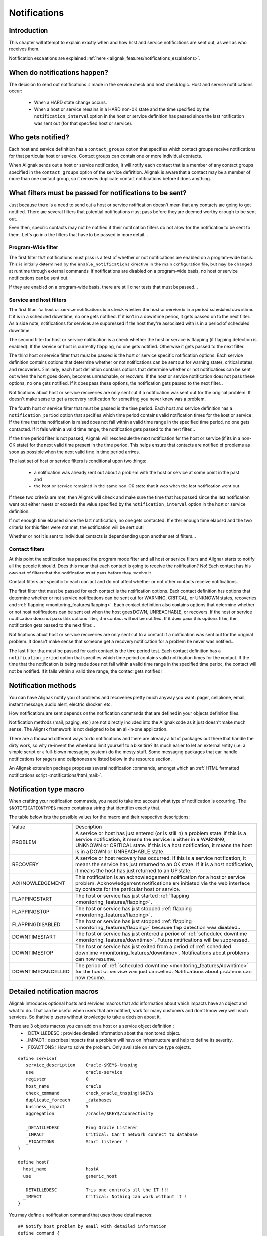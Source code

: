 .. _monitoring_features/notifications:

=============
Notifications 
=============


Introduction 
------------

.. image:: /_static/images///official/images/objects-contacts.png
   :scale: 90 %

This chapter will attempt to explain exactly when and how host and service notifications are sent out, as well as who receives them.

Notification escalations are explained :ref:`here <alignak_features/notifications_escalations>`.


When do notifications happen?
-----------------------------

The decision to send out notifications is made in the service check and host check logic. Host and service notifications occur:

    * When a HARD state change occurs.
    * When a host or service remains in a HARD non-OK state and the time specified by the ``notification_interval`` option in the host or service definition has passed since the last notification was sent out (for that specified host or service).


Who gets notified?
------------------

Each host and service definition has a ``contact_groups`` option that specifies which contact groups receive notifications for that particular host or service. Contact groups can contain one or more individual contacts.

When Alignak sends out a host or service notification, it will notify each contact that is a member of any contact groups specified in the ``contact_groups`` option of the service definition. Alignak is aware that a contact may be a member of more than one contact group, so it removes duplicate contact notifications before it does anything.


What filters must be passed for notifications to be sent?
---------------------------------------------------------

Just because there is a need to send out a host or service notification doesn't mean that any contacts are
going to get notified. There are several filters that potential notifications must pass before they are
deemed worthy enough to be sent out.

Even then, specific contacts may not be notified if their notification filters do not allow for the notification
to be sent to them. Let's go into the filters that have to be passed in more detail...


Program-Wide filter
~~~~~~~~~~~~~~~~~~~

The first filter that notifications must pass is a test of whether or not notifications are enabled on a program-wide basis. This is initially determined by the ``enable_notifications`` directive in the main configuration file, but may be changed at runtime through external commands. If notifications are disabled on a program-wide basis, no host or service notifications can be sent out.

If they are enabled on a program-wide basis, there are still other tests that must be passed...


Service and host filters
~~~~~~~~~~~~~~~~~~~~~~~~

The first filter for host or service notifications is a check whether the host or service is in a period scheduled downtime. It it is in a scheduled downtime, no one gets notified. If it isn't in a downtime period, it gets passed on to the next filter. As a side note, notifications for services are suppressed if the host they're associated with is in a period of scheduled downtime.

The second filter for host or service notification is a check whether the host or service is flapping (if flapping detection is enabled). If the service or host is currently flapping, no one gets notified. Otherwise it gets passed to the next filter.

The third host or service filter that must be passed is the host or service specific notification options. Each service definition contains options that determine whether or not notifications can be sent out for warning states, critical states, and recoveries. Similarly, each host definition contains options that determine whether or not notifications can be sent out when the host goes down, becomes unreachable, or recovers. If the host or service notification does not pass these options, no one gets notified. If it does pass these options, the notification gets passed to the next filter...

Notifications about host or service recoveries are only sent out if a notification was sent out for the original problem. It doesn't make sense to get a recovery notification for something you never knew was a problem.

The fourth host or service filter that must be passed is the time period. Each host and service definition has a ``notification_period`` option that specifies which time period contains valid notification times for the host or service. If the time that the notification is raised does not fall within a valid time range in the specified time period, no one gets contacted. If it falls within a valid time range, the notification gets passed to the next filter...

If the time period filter is not passed, Alignak will reschedule the next notification for the host or service (if its in a non-OK state) for the next valid time present in the time period. This helps ensure that contacts are notified of problems as soon as possible when the next valid time in time period arrives.

The last set of host or service filters is conditional upon two things: 

    * a notification was already sent out about a problem with the host or service at some point in the past and 
    * the host or service remained in the same non-OK state that it was when the last notification went out.
    
If these two criteria are met, then Alignak will check and make sure the time that has passed since the last notification went out either meets or exceeds the value specified by the ``notification_interval`` option in the host or service definition.

If not enough time elapsed since the last notification, no one gets contacted. If either enough time elapsed and the two criteria for this filter were not met, the notification will be sent out!

Whether or not it is sent to individual contacts is dependending upon another set of filters...


Contact filters
~~~~~~~~~~~~~~~

At this point the notification has passed the program mode filter and all host or service filters and Alignak starts to notify all the people it should. Does this mean that each contact is going to receive the notification? No! Each contact has his own set of filters that the notification must pass before they receive it.

Contact filters are specific to each contact and do not affect whether or not other contacts receive notifications.

The first filter that must be passed for each contact is the notification options. Each contact definition has options that determine whether or not service notifications can be sent out for WARNING, CRITICAL, or UNKNOWN states, recoveries and :ref:`flapping <monitoring_features/flapping>`. Each contact definition also contains options that determine whether or not host notifications can be sent out when the host goes DOWN, UNREACHABLE, or recovers. If the host or service notification does not pass this options filter, the contact will not be notified. If it does pass this options filter, the notification gets passed to the next filter...

Notifications about host or service recoveries are only sent out to a contact if a notification was sent out for the original problem. It doesn't make sense that someone get a recovery notification for a problem he never was notified...

The last filter that must be passed for each contact is the time period test. Each contact definition has a ``notification_period`` option that specifies which time period contains valid notification times for the contact. If the time that the notification is being made does not fall within a valid time range in the specified time period, the contact will not be notified. If it falls within a valid time range, the contact gets notified!


Notification methods
--------------------

You can have Alignak notify you of problems and recoveries pretty much anyway you want: pager, cellphone, email, instant message, audio alert, electric shocker, etc.

How notifications are sent depends on the notification commands that are defined in your objects definition files.

Notification methods (mail, paging, etc.) are not directly included into the Alignak code as it just doesn't make much sense. The Alignak framework is not designed to be an all-in-one application.

There are a thousand different ways to do notifications and there are already a lot of packages out there that handle the dirty work, so why re-invent the wheel and limit yourself to a bike tire? Its much easier to let an external entity (i.e. a simple script or a full-blown messaging system) do the messy stuff. Some messaging packages that can handle notifications for pagers and cellphones are listed below in the resource section.

An Alignak extension package proposes several notification commands, amongst which an :ref:`HTML formatted notifications script <notifications/html_mail>`.


Notification type macro
-----------------------

When crafting your notification commands, you need to take into account what type of notification is occurring. The ``$NOTIFICATIONTYPE$`` macro contains a string that identifies exactly that.

The table below lists the possible values for the macro and their respective descriptions:


================= ====================================================================================================================================================================================================================================================================
Value             Description                                                                                                                                                                                                                                                         
PROBLEM           A service or host has just entered (or is still in) a problem state. If this is a service notification, it means the service is either in a WARNING, UNKNOWN or CRITICAL state. If this is a host notification, it means the host is in a DOWN or UNREACHABLE state.
RECOVERY          A service or host recovery has occurred. If this is a service notification, it means the service has just returned to an OK state. If it is a host notification, it means the host has just returned to an UP state.                                                
ACKNOWLEDGEMENT   This notification is an acknowledgement notification for a host or service problem. Acknowledgement notifications are initiated via the web interface by contacts for the particular host or service.                                                               
FLAPPINGSTART     The host or service has just started :ref:`flapping <monitoring_features/flapping>`.
FLAPPINGSTOP      The host or service has just stopped :ref:`flapping <monitoring_features/flapping>`.
FLAPPINGDISABLED  The host or service has just stopped :ref:`flapping <monitoring_features/flapping>` because flap detection was disabled..
DOWNTIMESTART     The host or service has just entered a period of :ref:`scheduled downtime <monitoring_features/downtime>`. Future notifications will be suppressed.
DOWNTIMESTOP      The host or service has just exited from a period of :ref:`scheduled downtime <monitoring_features/downtime>`. Notifications about problems can now resume.
DOWNTIMECANCELLED The period of :ref:`scheduled downtime <monitoring_features/downtime>` for the host or service was just cancelled. Notifications about problems can now resume.
================= ====================================================================================================================================================================================================================================================================

Detailed notification macros
----------------------------

Alignak introduces optional hosts and services macros that add information about which impacts have an object and what to do. That can be useful when users that are notified, work for many customers and don't know very well each services. So that help users without knowledge to take a decision about it.

There are 3 objects macros you can add on a host or a service object definition :
   - _DETAILLEDESC : provides detailed information about the monitored object.
   - _IMPACT : describes impacts that a problem will have on infrastructure and help to define its severity.
   - _FIXACTIONS : How to solve the problem. Only available on service type objects.
  
::

  define service{
     service_description    Oracle-$KEY$-tnsping
     use                    oracle-service
     register               0
     host_name              oracle
     check_command          check_oracle_tnsping!$KEY$
     duplicate_foreach      _databases
     business_impact        5
     aggregation            /oracle/$KEY$/connectivity
  
     _DETAILLEDESC          Ping Oracle Listener
     _IMPACT                Critical: Can't network connect to database
     _FIXACTIONS            Start listener !
  }

  define host{
    host_name               hostA
    use                     generic_host

    _DETAILLEDESC           This one controls all the IT !!!
    _IMPACT                 Critical: Nothing can work without it !
  }
  

You may define a notification command that uses those detail macros:

::

   ## Notify host problem by email with detailed information
   define command {
      command_name    detailed-host-by-email
      command_line    /usr/bin/printf "%b" "Alignak Notification\n\nType:$NOTIFICATIONTYPE$\nHost: $HOSTNAME$\nState: $HOSTSTATE$\nAddress: $HOSTADDRESS$\nDate/Time: $DATE$/$TIME$\n Host Output : $HOSTOUTPUT$\n\nHost description: $_HOSTDESC$\nHost Impact: $_HOSTIMPACT$" | /usr/bin/mail -s "Host $HOSTSTATE$ alert for $HOSTNAME$" $CONTACTEMAIL$
   }

   ## Notify service problem by email with detailed informations
   define command {
      command_name    detailed-service-by-email
      command_line    /usr/bin/printf "%b" "Alignak Notification\n\nNotification Type: $NOTIFICATIONTYPE$\n\nService: $SERVICEDESC$\nHost: $HOSTALIAS$\nAddress: $HOSTADDRESS$\nState: $SERVICESTATE$\n\nDate/Time: $DATE$ at $TIME$\nService Output : $SERVICEOUTPUT$\n\nService Description: $_SERVICEDETAILLEDESC$\nService Impact: $_SERVICEIMPACT$\nFix actions: $_SERVICEFIXACTIONS$" | /usr/bin/mail -s "$SERVICESTATE$ on Host : $HOSTALIAS$/Service : $SERVICEDESC$" $CONTACTEMAIL$
   }


Then all you have to do is change ``notificationways`` or the notification commands of your contact to get a more detailed email notification:

::

   define contact{
      contact_name                     hotline
      use                              generic-contact
      email                            hotline@corporation.com
      can_submit_commands              1
      notificationways                 detailed-email
      ; Or
      service_notification_commands    detailed-service-by-email
      host_notification_commands       detailed-host-by-email
   }

